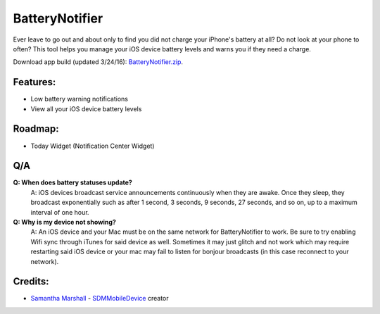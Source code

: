 BatteryNotifier
==================

.. image:: https://raw.github.com/kalvin126/BatteryNotifier/master/Resources/screenshot.png

Ever leave to go out and about only to find you did not charge your iPhone's battery at all?
Do not look at your phone to often? This tool helps you manage your iOS device battery levels and warns you if they need a charge.


Download app build (updated 3/24/16): `BatteryNotifier.zip`_.

.. _BatteryNotifier.zip:
    https://raw.github.com/kalvin126/BatteryNotifier/master/Resources/BatteryNotifier.zip

Features:
............

- Low battery warning notifications
- View all your iOS device battery levels 

Roadmap:
........

- Today Widget (Notification Center Widget)

Q/A
...
**Q: When does battery statuses update?**
	A: iOS devices broadcast service announcements continuously when they are awake. Once they sleep, they broadcast exponentially such as after 1 second, 3 seconds, 9 seconds, 27 seconds, and so on, up to a maximum interval of one hour.

**Q: Why is my device not showing?**
    A: An iOS device and your Mac must be on the same network for BatteryNotifier to work. Be sure to try enabling Wifi sync through iTunes for said device as well. Sometimes it may just glitch and not work which may require restarting said iOS device or your mac may fail to listen for bonjour broadcasts (in this case reconnect to your network).

Credits:
........
- `Samantha Marshall`_ - `SDMMobileDevice`_ creator

.. _Samantha Marshall:
    https://pewpewthespells.com

.. _SDMMobileDevice:
    https://github.com/samdmarshall/SDMMobileDevice
